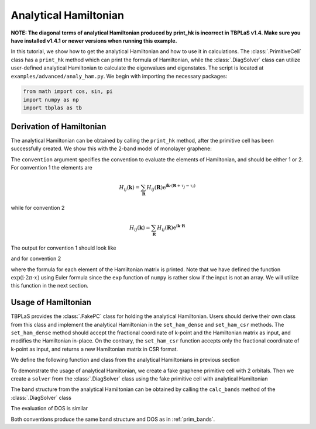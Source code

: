 Analytical Hamiltonian
======================

**NOTE: The diagonal terms of analytical Hamiltonian produced by print_hk is incorrect in TBPLaS v1.4.
Make sure you have installed v1.4.1 or newer versions when running this example.**

In this tutorial, we show how to get the analytical Hamiltonian and how to use it in calculations.
The :class:`.PrimitiveCell` class has a ``print_hk`` method which can print the formula of
Hamiltonian, while the :class:`.DiagSolver` class can utilize user-defined analytical Hamiltonian
to calculate the eigenvalues and eigenstates. The script is located at ``examples/advanced/analy_ham.py``.
We begin with importing the necessary packages:

.. code-block:: python

    from math import cos, sin, pi
    import numpy as np
    import tbplas as tb

Derivation of Hamiltonian
-------------------------

The analytical Hamiltonian can be obtained by calling the ``print_hk`` method, after the primitive
cell has been successfully created. We show this with the 2-band model of monolayer graphene:

.. code-block:: python
    :linenos:

    cell = tb.make_graphene_diamond()
    cell.print_hk(convention=1)
    cell.print_hk(convention=2)

The ``convention`` argument specifies the convention to evaluate the elements of Hamiltonian, and
should be either 1 or 2. For convention 1 the elements are

.. math::

    H_{ij}(\mathbf{k}) = \sum_{\mathbf{R}} H_{ij}(\mathbf{R})\mathrm{e}^{\mathrm{i}\mathbf{k}\cdot(\mathbf{R}+\tau_j-\tau_i)}

while for convention 2

.. math::

    H_{ij}(\mathbf{k}) = \sum_{\mathbf{R}} H_{ij}(\mathbf{R})\mathrm{e}^{\mathrm{i}\mathbf{k}\cdot\mathbf{R}}


The output for convention 1 should look like

.. code-block:: text
    :linenos:

    ham[0, 0] = (0.0)
    ham[1, 1] = (0.0)
    ham[0, 1] = ((-2.7+0j) * exp_i(0.3333333333333333 * ka + 0.3333333333333333 * kb)
     + (-2.7-0j) * exp_i(-0.6666666666666667 * ka + 0.3333333333333333 * kb)
     + (-2.7-0j) * exp_i(0.3333333333333333 * ka - 0.6666666666666667 * kb))
    ham[1, 0] = ham[0, 1].conjugate()
    with exp_i(x) := cos(2 * pi * x) + 1j * sin(2 * pi * x)

and for convention 2

.. code-block:: text
    :linenos:

    ham[0, 0] = (0.0)
    ham[1, 1] = (0.0)
    ham[0, 1] = ((-2.7+0j) * 1
     + (-2.7-0j) * exp_i(-ka)
     + (-2.7-0j) * exp_i(-kb))
    ham[1, 0] = ham[0, 1].conjugate()
    with exp_i(x) := cos(2 * pi * x) + 1j * sin(2 * pi * x)

where the formula for each element of the Hamiltonian matrix is printed. Note that we have defined the
function :math:`\exp(\mathrm{i} \cdot 2\pi \cdot x)` using Euler formula since the ``exp``
function of ``numpy`` is rather slow if the input is not an array. We will utilize this function in
the next section.

Usage of Hamiltonian
--------------------

TBPLaS provides the :class:`.FakePC` class for holding the analytical Hamiltonian. Users should derive
their own class from this class and implement the analytical Hamiltonian in the ``set_ham_dense`` and
``set_ham_csr`` methods. The ``set_ham_dense`` method should accept the fractional coordinate of k-point
and the Hamiltonian matrix as input, and modifies the Hamiltonian in-place. On the contrary, the
``set_ham_csr`` function accepts only the fractional coordinate of k-point as input, and returns a new
Hamiltonian matrix in CSR format.

We define the following function and class from the analytical Hamiltonians in previous section

.. code-block:: python
    :linenos:

    def exp_i(x: float) -> complex:
        """
        Evaluate exp(i*2pi*x) using Euler formula.

        :param x: incoming x
        :return: exp(i*2pi*x)
        """
        return cos(2 * pi * x) + 1j * sin(2 * pi * x)


    class FakePC(tb.FakePC):
        def set_ham_dense(self, kpt: np.ndarray,
                          ham: np.ndarray,
                          convention: int = 1) -> None:
            ka, kb = kpt.item(0), kpt.item(1)
            ham[0, 0] = 0.0
            ham[1, 1] = 0.0
            if convention == 1:
                ham[0, 1] = -2.7 * (exp_i(1. / 3 * ka + 1. / 3 * kb) +
                                    exp_i(-2. / 3 * ka + 1. / 3 * kb) +
                                    exp_i(1. / 3 * ka - 2. / 3 * kb))
                ham[1, 0] = ham[0, 1].conjugate()
            else:
                ham[0, 1] = -2.7 * (1.0 + exp_i(-ka) + exp_i(-kb))
                ham[1, 0] = ham[0, 1].conjugate()


To demonstrate the usage of analytical Hamiltonian, we create a fake graphene primitive cell with 2
orbitals. Then we create a ``solver`` from the :class:`.DiagSolver` class using the fake primitive cell
with analytical Hamiltonian

.. code-block:: python
    :linenos:

    # Create fake primitive cell, solver and visualizer
    vectors = tb.gen_lattice_vectors(a=0.246, b=0.246, c=1.0, gamma=60)
    cell = FakePC(num_orb=2, lat_vec=vectors, unit=tb.NM)
    solver = tb.DiagSolver(cell)
    vis = tb.Visualizer()

The band structure from the analytical Hamiltonian can be obtained by calling the ``calc_bands``
method of the :class:`.DiagSolver` class

.. code-block:: python
    :linenos:

    # Evaluation of band structure
    k_points = np.array([
        [0.0, 0.0, 0.0],
        [2. / 3, 1. / 3, 0.0],
        [1. / 2, 0.0, 0.0],
        [0.0, 0.0, 0.0],
    ])
    k_label = ["G", "M", "K", "G"]
    k_path, k_idx = tb.gen_kpath(k_points, [40, 40, 40])
    for convention in (1, 2):
        k_len, bands = solver.calc_bands(k_path, convention)[:2]
        vis.plot_bands(k_len, bands, k_idx, k_label)

The evaluation of DOS is similar

.. code-block:: python
    :linenos:

    # Evaluation of DOS
    k_mesh = tb.gen_kmesh((120, 120, 1))
    for convention in (1, 2):
        energies, dos = solver.calc_dos(k_mesh, convention=convention)
        vis.plot_dos(energies, dos)

Both conventions produce the same band structure and DOS as in :ref:`prim_bands`.
